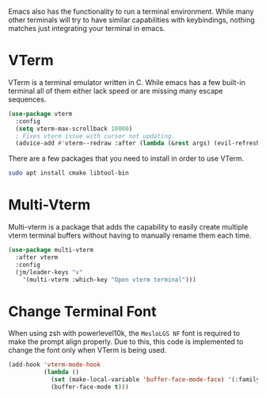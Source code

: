 Emacs also has the functionality to run a terminal environment. While many other terminals will try to have similar capabilities with keybindings, nothing matches just integrating your terminal in emacs.

* VTerm

VTerm is a terminal emulator written in C. While emacs has a few built-in terminal all of them either lack speed or are missing many escape sequences.

#+begin_src emacs-lisp
  (use-package vterm
    :config
    (setq vterm-max-scrollback 10000)
    ; Fixes vterm issue with cursor not updating
    (advice-add #'vterm--redraw :after (lambda (&rest args) (evil-refresh-cursor evil-state))))
#+end_src

There are a few packages that you need to install in order to use VTerm.

#+begin_src bash
  sudo apt install cmake libtool-bin
#+end_src


* Multi-Vterm

Multi-vterm is a package that adds the capability to easily create multiple vterm terminal buffers without having to manually rename them each time.

#+begin_src emacs-lisp
(use-package multi-vterm
  :after vterm
  :config
  (jm/leader-keys "v"
    '(multi-vterm :which-key "Open vterm terminal")))
#+end_src

* Change Terminal Font

When using zsh with powerlevel10k, the ~MesloLGS NF~ font is required to make the prompt align properly. Due to this, this code is implemented to change the font only when VTerm is being used.

#+begin_src emacs-lisp
  (add-hook 'vterm-mode-hook
            (lambda ()
              (set (make-local-variable 'buffer-face-mode-face) '(:family "MesloLGS NF" :height 135))
              (buffer-face-mode t)))
#+end_src
